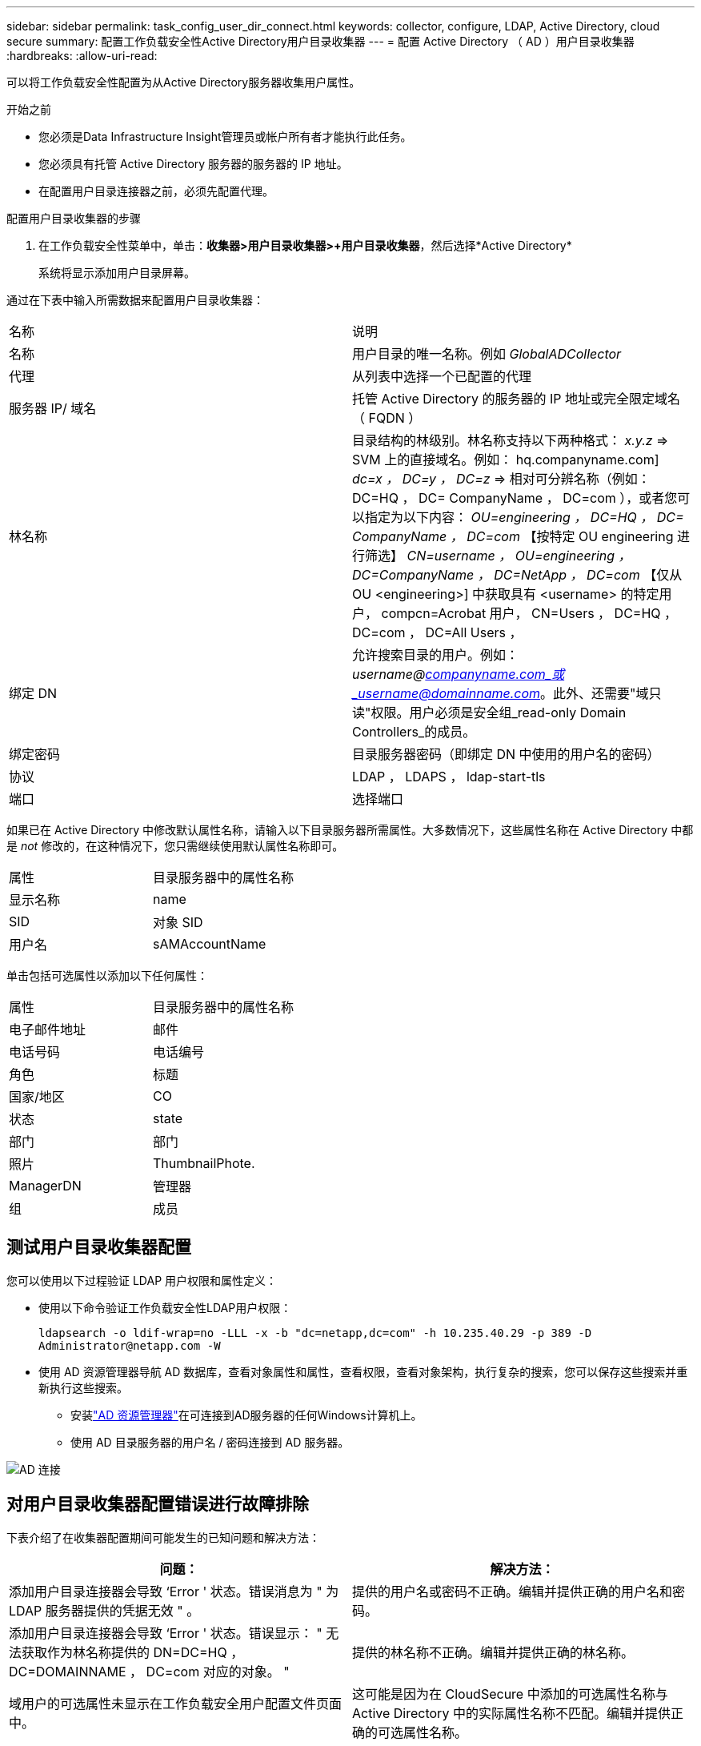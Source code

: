---
sidebar: sidebar 
permalink: task_config_user_dir_connect.html 
keywords: collector, configure, LDAP, Active Directory, cloud secure 
summary: 配置工作负载安全性Active Directory用户目录收集器 
---
= 配置 Active Directory （ AD ）用户目录收集器
:hardbreaks:
:allow-uri-read: 


[role="lead"]
可以将工作负载安全性配置为从Active Directory服务器收集用户属性。

.开始之前
* 您必须是Data Infrastructure Insight管理员或帐户所有者才能执行此任务。
* 您必须具有托管 Active Directory 服务器的服务器的 IP 地址。
* 在配置用户目录连接器之前，必须先配置代理。


.配置用户目录收集器的步骤
. 在工作负载安全性菜单中，单击：*收集器>用户目录收集器>+用户目录收集器*，然后选择*Active Directory*
+
系统将显示添加用户目录屏幕。



通过在下表中输入所需数据来配置用户目录收集器：

[cols="2*"]
|===


| 名称 | 说明 


| 名称 | 用户目录的唯一名称。例如 _GlobalADCollector_ 


| 代理 | 从列表中选择一个已配置的代理 


| 服务器 IP/ 域名 | 托管 Active Directory 的服务器的 IP 地址或完全限定域名（ FQDN ） 


| 林名称 | 目录结构的林级别。林名称支持以下两种格式： _x.y.z_ => SVM 上的直接域名。例如： hq.companyname.com] _dc=x ， DC=y ， DC=z_ => 相对可分辨名称（例如： DC=HQ ， DC= CompanyName ， DC=com ），或者您可以指定为以下内容： _OU=engineering ， DC=HQ ， DC= CompanyName ， DC=com_ 【按特定 OU engineering 进行筛选】 _CN=username ， OU=engineering ， DC=CompanyName ， DC=NetApp ， DC=com_ 【仅从 OU <engineering>] 中获取具有 <username> 的特定用户， compcn=Acrobat 用户， CN=Users ， DC=HQ ， DC=com ， DC=All Users ， 


| 绑定 DN | 允许搜索目录的用户。例如：_username@companyname.com_或_username@domainname.com_。此外、还需要"域只读"权限。用户必须是安全组_read-only Domain Controllers_的成员。 


| 绑定密码 | 目录服务器密码（即绑定 DN 中使用的用户名的密码） 


| 协议 | LDAP ， LDAPS ， ldap-start-tls 


| 端口 | 选择端口 
|===
如果已在 Active Directory 中修改默认属性名称，请输入以下目录服务器所需属性。大多数情况下，这些属性名称在 Active Directory 中都是 _not_ 修改的，在这种情况下，您只需继续使用默认属性名称即可。

[cols="2*"]
|===


| 属性 | 目录服务器中的属性名称 


| 显示名称 | name 


| SID | 对象 SID 


| 用户名 | sAMAccountName 
|===
单击包括可选属性以添加以下任何属性：

[cols="2*"]
|===


| 属性 | 目录服务器中的属性名称 


| 电子邮件地址 | 邮件 


| 电话号码 | 电话编号 


| 角色 | 标题 


| 国家/地区 | CO 


| 状态 | state 


| 部门 | 部门 


| 照片 | ThumbnailPhote. 


| ManagerDN | 管理器 


| 组 | 成员 
|===


== 测试用户目录收集器配置

您可以使用以下过程验证 LDAP 用户权限和属性定义：

* 使用以下命令验证工作负载安全性LDAP用户权限：
+
`ldapsearch -o ldif-wrap=no -LLL -x -b "dc=netapp,dc=com" -h 10.235.40.29 -p 389 -D \Administrator@netapp.com -W`

* 使用 AD 资源管理器导航 AD 数据库，查看对象属性和属性，查看权限，查看对象架构，执行复杂的搜索，您可以保存这些搜索并重新执行这些搜索。
+
** 安装link:https://docs.microsoft.com/en-us/sysinternals/downloads/adexplorer["AD 资源管理器"]在可连接到AD服务器的任何Windows计算机上。
** 使用 AD 目录服务器的用户名 / 密码连接到 AD 服务器。




image:cs_ADExample.png["AD 连接"]



== 对用户目录收集器配置错误进行故障排除

下表介绍了在收集器配置期间可能发生的已知问题和解决方法：

[cols="2*"]
|===
| 问题： | 解决方法： 


| 添加用户目录连接器会导致 ‘Error ' 状态。错误消息为 " 为 LDAP 服务器提供的凭据无效 " 。 | 提供的用户名或密码不正确。编辑并提供正确的用户名和密码。 


| 添加用户目录连接器会导致 ‘Error ' 状态。错误显示： " 无法获取作为林名称提供的 DN=DC=HQ ， DC=DOMAINNAME ， DC=com 对应的对象。 " | 提供的林名称不正确。编辑并提供正确的林名称。 


| 域用户的可选属性未显示在工作负载安全用户配置文件页面中。 | 这可能是因为在 CloudSecure 中添加的可选属性名称与 Active Directory 中的实际属性名称不匹配。编辑并提供正确的可选属性名称。 


| 数据收集器处于错误状态，并显示 "Failed to retrieve LDAP users.失败原因：无法在服务器上连接，连接为空 " | 单击 _Restart_ 按钮重新启动收集器。 


| 添加用户目录连接器会导致 ‘Error ' 状态。 | 确保为所需字段（服务器，林名称，绑定 DN ，绑定密码）提供了有效值。确保绑定 DN 输入始终以 ‘Administrator@ <domain_for林 _name> ' 或具有域管理员权限的用户帐户的形式提供。 


| 添加用户目录连接器会导致出现 ‘retrying ' 状态。显示错误 " 无法定义收集器的状态，原因 TCP 命令 Connect （ localhost ： 35012 ， None ， List （）， some （， seconds ）， true ） ] 失败，因为 java.net.ConnectionException:Connection 被拒绝。 " | 为 AD 服务器提供的 IP 或 FQDN 不正确。编辑并提供正确的 IP 地址或 FQDN 。 


| 添加用户目录连接器会导致 ‘Error ' 状态。错误消息为 " 无法建立 LDAP 连接 " 。 | 为 AD 服务器提供的 IP 或 FQDN 不正确。编辑并提供正确的 IP 地址或 FQDN 。 


| 添加用户目录连接器会导致 ‘Error ' 状态。错误显示： " 无法加载设置。原因：数据源配置出错。具体原因： /connector/conf/application.conf ： 70 ： ldap.ldap-port has type string rather than number " | 提供的端口值不正确。尝试使用默认端口值或正确的 AD 服务器端口号。 


| 我先从必备属性入手，然后它便可正常运行。添加可选属性后，无法从 AD 提取可选属性数据。 | 这可能是因为在 CloudSecure 中添加的可选属性与 Active Directory 中的实际属性名称不匹配。编辑并提供正确的必填或可选属性名称。 


| 重新启动收集器后，何时会进行 AD 同步？ | 收集器重新启动后，将立即进行 AD 同步。提取大约 30 万个用户的用户数据大约需要 15 分钟，并且每 12 小时自动刷新一次。 


| 用户数据已从 AD 同步到 CloudSecure 。何时删除数据？ | 如果不刷新，用户数据将保留 13 个月。如果删除租户，则数据将被删除。 


| User Directory 连接器会导致 ‘Error ' 状态。" 连接器处于错误状态。服务名称： usersLdap 。失败原因：无法检索 LDAP 用户。失败原因： 80090308 ： LdapErr ： DSID-0C090453 ，注释： AcceptSecurityContext 错误，数据 52e ， v3839" | 提供的林名称不正确。请参见上文，了解如何提供正确的林名称。 


| 未在用户配置文件页面中填充电话号码。 | 这很可能是由于 Active Directory 存在属性映射问题。1.编辑要从Active Directory中提取用户信息的特定Active Directory收集器。2.请注意，在可选属性下，有一个字段名称“‘电话号码”映射到Active Directory属性“电话号码”。4.现在、请按照上述说明使用Active Directory资源管理器工具浏览Active Directory并查看正确的属性名称。3.‘Active Directory中有一个名为“Telephonenumber”的属性，该属性确实包含用户的电话号码。5.‘在Active Directory中，它已被修改为“电话号码”。6.然后编辑CloudSecure用户目录收集器。在可选属性部分中，将 ‘telphonenumber ' 替换为 ‘phonenumber ' 。7.保存Active Directory收集器、收集器将重新启动并获取用户的电话号码、并在用户配置文件页面中显示相同的号码。 


| 如果在Active Directory (AD)服务器上启用了加密证书(SSL)、则工作负载安全用户目录收集器无法连接到AD服务器。 | 在配置用户目录收集器之前禁用 AD 服务器加密。提取用户详细信息后，该详细信息将在 13 个月内显示。如果在提取用户详细信息后 AD 服务器断开连接，则不会提取 AD 中新添加的用户。要重新提取、需要将用户目录收集器连接到AD。 


| 来自Active Directory的数据存在于CloudInsights Security中。希望从CloudInsights中删除所有用户信息。 | 不能只从CloudInsights Security中删除Active Directory用户信息。要删除此用户、需要删除整个租户。 
|===